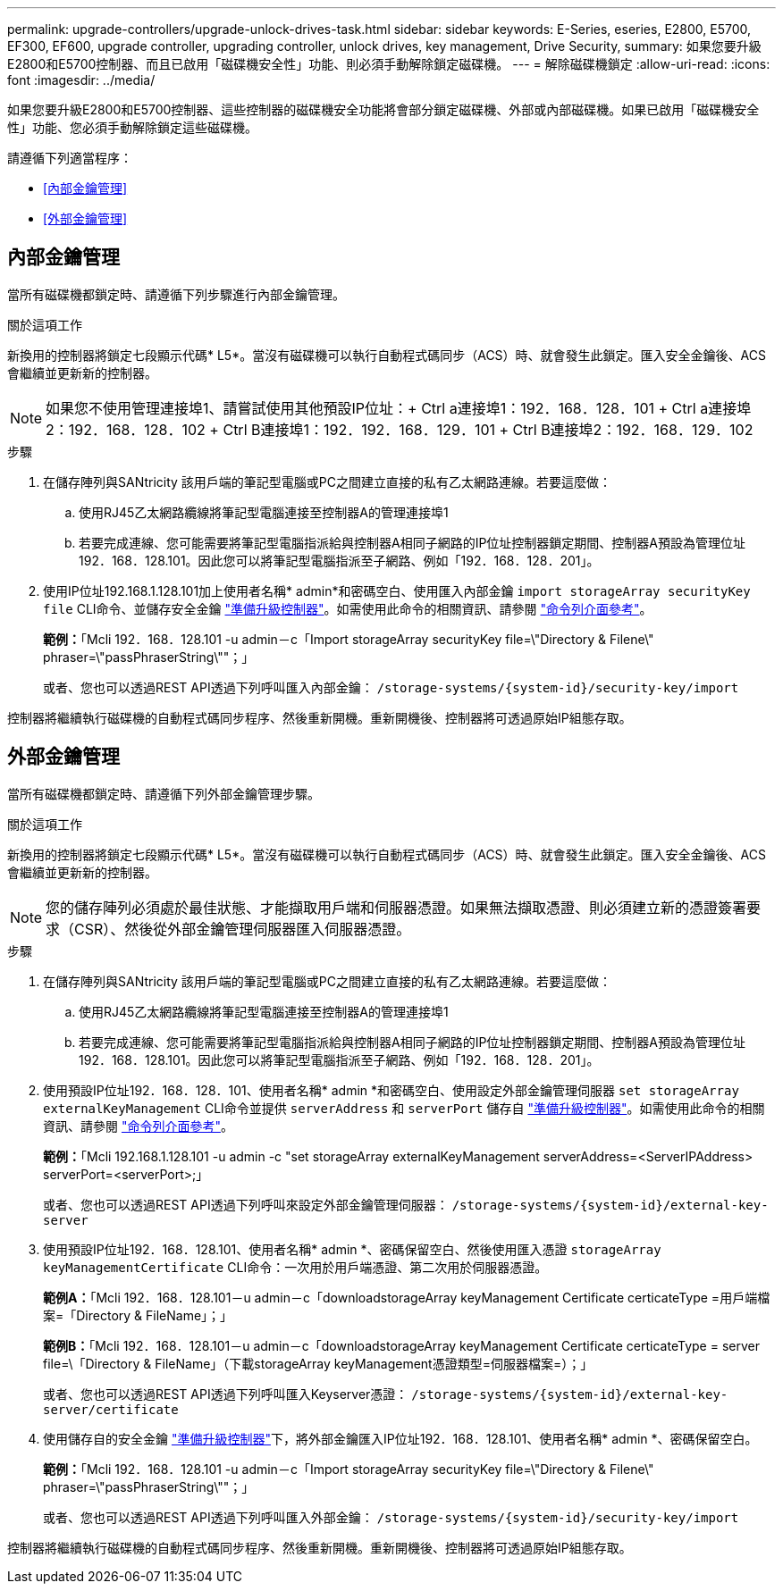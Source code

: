 ---
permalink: upgrade-controllers/upgrade-unlock-drives-task.html 
sidebar: sidebar 
keywords: E-Series, eseries, E2800, E5700, EF300, EF600, upgrade controller, upgrading controller, unlock drives, key management, Drive Security, 
summary: 如果您要升級E2800和E5700控制器、而且已啟用「磁碟機安全性」功能、則必須手動解除鎖定磁碟機。 
---
= 解除磁碟機鎖定
:allow-uri-read: 
:icons: font
:imagesdir: ../media/


[role="lead"]
如果您要升級E2800和E5700控制器、這些控制器的磁碟機安全功能將會部分鎖定磁碟機、外部或內部磁碟機。如果已啟用「磁碟機安全性」功能、您必須手動解除鎖定這些磁碟機。

請遵循下列適當程序：

* <<內部金鑰管理>>
* <<外部金鑰管理>>




== 內部金鑰管理

當所有磁碟機都鎖定時、請遵循下列步驟進行內部金鑰管理。

.關於這項工作
新換用的控制器將鎖定七段顯示代碼* L5*。當沒有磁碟機可以執行自動程式碼同步（ACS）時、就會發生此鎖定。匯入安全金鑰後、ACS會繼續並更新新的控制器。


NOTE: 如果您不使用管理連接埠1、請嘗試使用其他預設IP位址：+ Ctrl a連接埠1：192．168．128．101 + Ctrl a連接埠2：192．168．128．102 + Ctrl B連接埠1：192．192．168．129．101 + Ctrl B連接埠2：192．168．129．102

.步驟
. 在儲存陣列與SANtricity 該用戶端的筆記型電腦或PC之間建立直接的私有乙太網路連線。若要這麼做：
+
.. 使用RJ45乙太網路纜線將筆記型電腦連接至控制器A的管理連接埠1
.. 若要完成連線、您可能需要將筆記型電腦指派給與控制器A相同子網路的IP位址控制器鎖定期間、控制器A預設為管理位址192．168．128.101。因此您可以將筆記型電腦指派至子網路、例如「192．168．128．201」。


. 使用IP位址192.168.1.128.101加上使用者名稱* admin*和密碼空白、使用匯入內部金鑰 `import storageArray securityKey file` CLI命令、並儲存安全金鑰 link:prepare-upgrade-controllers-task.html["準備升級控制器"]。如需使用此命令的相關資訊、請參閱 https://docs.netapp.com/us-en/e-series-cli/index.html["命令列介面參考"]。
+
*範例：*「Mcli 192．168．128.101 -u admin－c「Import storageArray securityKey file=\"Directory & Filene\" phraser=\"passPhraserString\""；」

+
或者、您也可以透過REST API透過下列呼叫匯入內部金鑰： `/storage-systems/{system-id}/security-key/import`



控制器將繼續執行磁碟機的自動程式碼同步程序、然後重新開機。重新開機後、控制器將可透過原始IP組態存取。



== 外部金鑰管理

當所有磁碟機都鎖定時、請遵循下列外部金鑰管理步驟。

.關於這項工作
新換用的控制器將鎖定七段顯示代碼* L5*。當沒有磁碟機可以執行自動程式碼同步（ACS）時、就會發生此鎖定。匯入安全金鑰後、ACS會繼續並更新新的控制器。


NOTE: 您的儲存陣列必須處於最佳狀態、才能擷取用戶端和伺服器憑證。如果無法擷取憑證、則必須建立新的憑證簽署要求（CSR）、然後從外部金鑰管理伺服器匯入伺服器憑證。

.步驟
. 在儲存陣列與SANtricity 該用戶端的筆記型電腦或PC之間建立直接的私有乙太網路連線。若要這麼做：
+
.. 使用RJ45乙太網路纜線將筆記型電腦連接至控制器A的管理連接埠1
.. 若要完成連線、您可能需要將筆記型電腦指派給與控制器A相同子網路的IP位址控制器鎖定期間、控制器A預設為管理位址192．168．128.101。因此您可以將筆記型電腦指派至子網路、例如「192．168．128．201」。


. 使用預設IP位址192．168．128．101、使用者名稱* admin *和密碼空白、使用設定外部金鑰管理伺服器 `set storageArray externalKeyManagement` CLI命令並提供 `serverAddress` 和 `serverPort` 儲存自 link:prepare-upgrade-controllers-task.html["準備升級控制器"]。如需使用此命令的相關資訊、請參閱 https://docs.netapp.com/us-en/e-series-cli/index.html["命令列介面參考"]。
+
*範例：*「Mcli 192.168.1.128.101 -u admin -c "set storageArray externalKeyManagement serverAddress=<ServerIPAddress> serverPort=<serverPort>;」

+
或者、您也可以透過REST API透過下列呼叫來設定外部金鑰管理伺服器： `/storage-systems/{system-id}/external-key-server`

. 使用預設IP位址192．168．128.101、使用者名稱* admin *、密碼保留空白、然後使用匯入憑證 `storageArray keyManagementCertificate` CLI命令：一次用於用戶端憑證、第二次用於伺服器憑證。
+
*範例A：*「Mcli 192．168．128.101－u admin－c「downloadstorageArray keyManagement Certificate certicateType =用戶端檔案=「Directory & FileName」；」

+
*範例B：*「Mcli 192．168．128.101－u admin－c「downloadstorageArray keyManagement Certificate certicateType = server file=\「Directory & FileName」（下載storageArray keyManagement憑證類型=伺服器檔案=）；」

+
或者、您也可以透過REST API透過下列呼叫匯入Keyserver憑證： `/storage-systems/{system-id}/external-key-server/certificate`

. 使用儲存自的安全金鑰 link:prepare-upgrade-controllers-task.html["準備升級控制器"]下，將外部金鑰匯入IP位址192．168．128.101、使用者名稱* admin *、密碼保留空白。
+
*範例：*「Mcli 192．168．128.101 -u admin－c「Import storageArray securityKey file=\"Directory & Filene\" phraser=\"passPhraserString\""；」

+
或者、您也可以透過REST API透過下列呼叫匯入外部金鑰： `/storage-systems/{system-id}/security-key/import`



控制器將繼續執行磁碟機的自動程式碼同步程序、然後重新開機。重新開機後、控制器將可透過原始IP組態存取。
